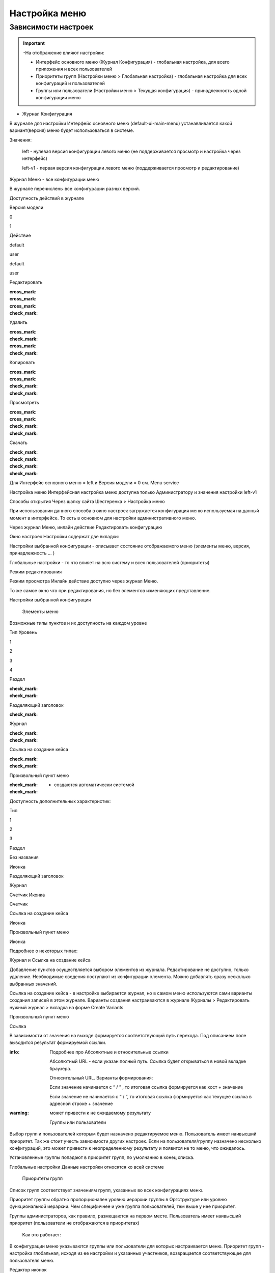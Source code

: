 **Настройка меню**
==================
Зависимости настроек
--------------------

.. important::

  -На отображение влияют настройки:

  - Интерфейс основного меню (Журнал Конфигурация) - глобальная настройка, для всего приложения и всех пользователей

  - Приоритеты групп (Настройки меню > Глобальная настройка) - глобальная настройка для всех конфигураций и пользователей

  - Группы или пользователи (Настройки меню > Текущая конфигурация) - принадлежность одной конфигурации меню

 

* Журнал Конфигурация 

В журнале для настройки Интерфейс основного меню (default-ui-main-menu) устанавливается какой вариант(версия) меню будет использоваться в системе.


Значения:

 left  - нулевая версия конфигурации левого меню (не поддерживается просмотр и настройка через интерфейс)

 left-v1 - первая версия конфигурации левого меню (поддерживается просмотр и редактирование)

 

Журнал Меню - все конфигурации меню

В журнале перечислены все конфигурации разных версий.


Доступность действий в журнале

Версия модели

0

1

Действие

default

user

default

user

Редактировать

:cross_mark: 

:cross_mark: 

:cross_mark: 

:check_mark:

Удалить

:cross_mark: 

:check_mark:

:cross_mark: 

:check_mark:

Копировать

:cross_mark: 

:cross_mark: 

:check_mark:

:check_mark:

Просмотреть

:cross_mark: 

:cross_mark: 

:check_mark:

:check_mark:

Скачать

:check_mark:

:check_mark:

:check_mark:

:check_mark:

Для Интерфейс основного меню = left и Версия модели = 0 см. Menu service 

Настройка меню
Интерфейсная настройка меню доступна только Администратору и значения настройки left-v1

Способы открытия
Через шапку сайта Шестеренка > Настройка меню


При использовании данного способа в окно настроек загружается конфигурация меню используемая на данный момент в интерфейсе. То есть в основном для настройки административного меню. 

 

Через журнал Меню, инлайн действие Редактировать конфигурацию 



Окно настроек
Настройки содержат две вкладки:

Настройки выбранной конфигурации - описывает состояние отображаемого меню (элементы меню, версия, принадлежность … )

Глобальные настройки - то что влияет на всю систему и всех пользователей (приоритеты)

Режим редактирования

Режим просмотра
Инлайн действие доступно через журнал Меню. 

То же самое окно что при редактирования, но без элементов изменяющих представление. 

Настройки выбранной конфигурации
 

   Элементы меню
Возможные типы пунктов и их доступность на каждом уровне 

Тип \ Уровень

1

2

3

4

Раздел

:check_mark:

:check_mark:

  

 

Разделяющий заголовок

 

:check_mark:

 

 

Журнал

 

:check_mark:

:check_mark:

 

Ссылка на создание кейса

 

:check_mark:

:check_mark:

 

Произвольный пункт меню

 

:check_mark:

:check_mark:

  

  - создаются автоматически системой 


Доступность дополнительных характеристик: 

Тип 

1

2

3

Раздел

Без названия

Иконка

 

Разделяющий заголовок

 

 

 

Журнал

 

Счетчик
Иконка

Счетчик

Ссылка на создание кейса

 

Иконка

 

Произвольный пункт меню

 

Иконка

 

Подробнее о некоторых типах: 

Журнал и Ссылка на создание кейса

Добавление пунктов осуществляется выбором элементов из журнала. Редактирование не доступно, только удаление. Необходимые сведения поступают из конфигурации элемента.
Можно добавлять сразу несколько выбранных значений.

Ссылка на создание кейса - в настройке выбирается журнал, но в самом меню используются сами варианты создания записей в этом журнале. Варианты создания настраиваются в журнале Журналы > Редактировать нужный журнал > вкладка на форме Create Variants 




Произвольный пункт меню 

Ссылка

В зависимости от значения на выходе формируется соответствующий путь перехода. Под описанием поле выводится результат формируемой ссылки.

:info:  Подробнее про Абсолютные и относительные ссылки

  Абсолютный URL - если указан полный путь. Ссылка будет открываться в новой вкладке браузера.

  Относительный URL. Варианты формирования:

  Если значение начинается с “ / ” , то итоговая ссылка формируется как хост + значение

  Если значение не начинается  с “ / ”, то итоговая ссылка формируется как текущее ссылка в адресной строке + значение

:warning:  может привести к не ожидаемому результату

 

  Группы или пользователи
Выбор групп и пользователей которым будет назначено редактируемое меню. Пользователь имеет наивысший приоритет. Так же стоит учесть зависимости других настроек. Если на пользователя/группу назначено несколько конфигураций, это может привести к неопределенному результату и появится не то меню, что ожидалось.

Установленные группы попадают в приоритет групп, по умолчанию в конец списка. 

Глобальные настройки
Данные настройки относятся ко всей системе 

 

  Приоритеты групп
Список групп соответствует значениям групп, указанных во всех конфигурациях меню.

Приоритет группы обратно пропорционален уровню иерархии группы в Оргструктуре или уровню функциональной иерархии. Чем специфичнее и уже группа пользователей, тем выше у нее приоритет.

Группы администраторов, как правило, размещаются на первом месте. Пользователь имеет наивысший приоритет (пользователи не отображаются в приоритетах)

  Как это работает:

В конфигурации меню указываются группы или пользователи для которых настраивается меню. Приоритет групп - настройка глобальная, исходя из ее настройки и указанных участников, возвращается соответствующее для пользователя меню.







Редактор иконок

На выбор пользователю предоставлен набор системных иконок. Если в наборе нет подходящей, есть возможность загрузить собственную, которая появится в блоке Пользовательские. Наилучший вариант формата иконки  - svg.

Иконка по умолчанию -> 


 

Результат настроек

 


 

Смежные настройки
логотип > Темы интефрейса 

действия для журнала Меню > Типы действий 

